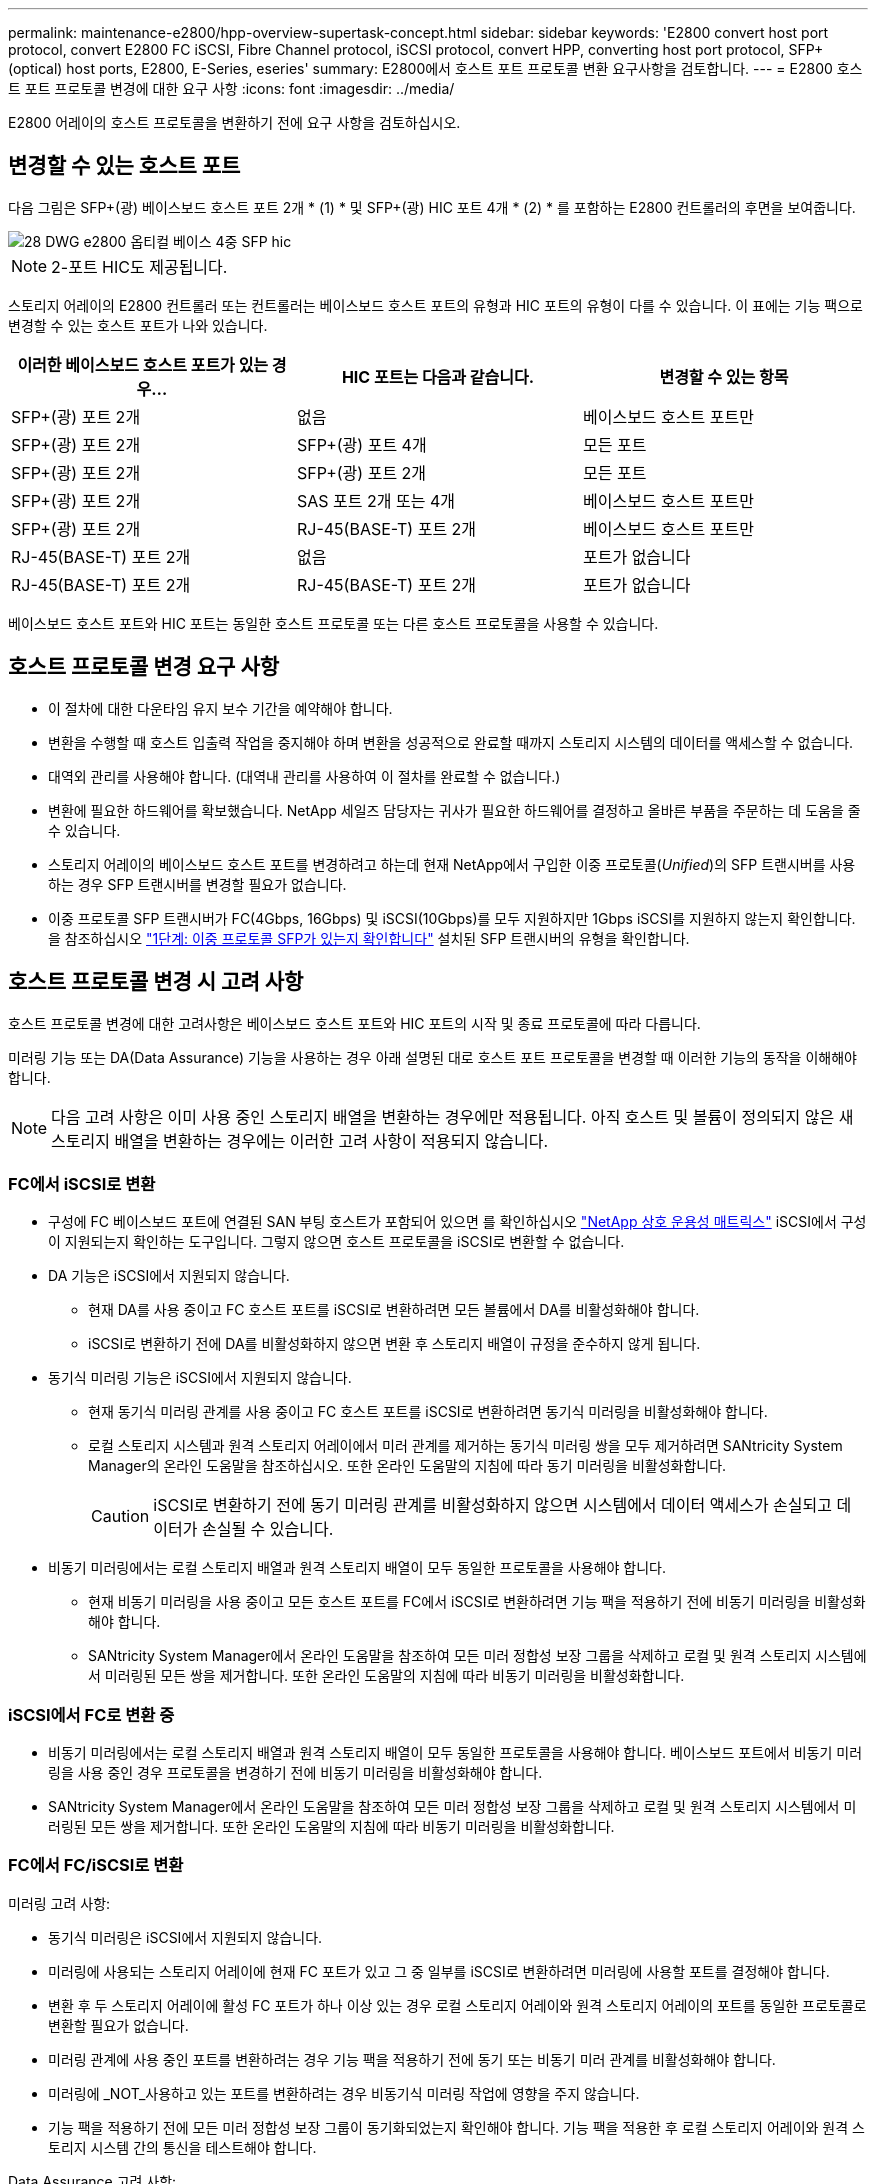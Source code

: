 ---
permalink: maintenance-e2800/hpp-overview-supertask-concept.html 
sidebar: sidebar 
keywords: 'E2800 convert host port protocol, convert E2800 FC iSCSI, Fibre Channel protocol, iSCSI protocol, convert HPP, converting host port protocol, SFP+ (optical) host ports, E2800, E-Series, eseries' 
summary: E2800에서 호스트 포트 프로토콜 변환 요구사항을 검토합니다. 
---
= E2800 호스트 포트 프로토콜 변경에 대한 요구 사항
:icons: font
:imagesdir: ../media/


[role="lead"]
E2800 어레이의 호스트 프로토콜을 변환하기 전에 요구 사항을 검토하십시오.



== 변경할 수 있는 호스트 포트

다음 그림은 SFP+(광) 베이스보드 호스트 포트 2개 * (1) * 및 SFP+(광) HIC 포트 4개 * (2) * 를 포함하는 E2800 컨트롤러의 후면을 보여줍니다.

image::../media/28_dwg_e2800_optical_base_quad_sfp_hic.gif[28 DWG e2800 옵티컬 베이스 4중 SFP hic]


NOTE: 2-포트 HIC도 제공됩니다.

스토리지 어레이의 E2800 컨트롤러 또는 컨트롤러는 베이스보드 호스트 포트의 유형과 HIC 포트의 유형이 다를 수 있습니다. 이 표에는 기능 팩으로 변경할 수 있는 호스트 포트가 나와 있습니다.

|===
| 이러한 베이스보드 호스트 포트가 있는 경우... | HIC 포트는 다음과 같습니다. | 변경할 수 있는 항목 


 a| 
SFP+(광) 포트 2개
 a| 
없음
 a| 
베이스보드 호스트 포트만



 a| 
SFP+(광) 포트 2개
 a| 
SFP+(광) 포트 4개
 a| 
모든 포트



 a| 
SFP+(광) 포트 2개
 a| 
SFP+(광) 포트 2개
 a| 
모든 포트



 a| 
SFP+(광) 포트 2개
 a| 
SAS 포트 2개 또는 4개
 a| 
베이스보드 호스트 포트만



 a| 
SFP+(광) 포트 2개
 a| 
RJ-45(BASE-T) 포트 2개
 a| 
베이스보드 호스트 포트만



 a| 
RJ-45(BASE-T) 포트 2개
 a| 
없음
 a| 
포트가 없습니다



 a| 
RJ-45(BASE-T) 포트 2개
 a| 
RJ-45(BASE-T) 포트 2개
 a| 
포트가 없습니다

|===
베이스보드 호스트 포트와 HIC 포트는 동일한 호스트 프로토콜 또는 다른 호스트 프로토콜을 사용할 수 있습니다.



== 호스트 프로토콜 변경 요구 사항

* 이 절차에 대한 다운타임 유지 보수 기간을 예약해야 합니다.
* 변환을 수행할 때 호스트 입출력 작업을 중지해야 하며 변환을 성공적으로 완료할 때까지 스토리지 시스템의 데이터를 액세스할 수 없습니다.
* 대역외 관리를 사용해야 합니다. (대역내 관리를 사용하여 이 절차를 완료할 수 없습니다.)
* 변환에 필요한 하드웨어를 확보했습니다. NetApp 세일즈 담당자는 귀사가 필요한 하드웨어를 결정하고 올바른 부품을 주문하는 데 도움을 줄 수 있습니다.
* 스토리지 어레이의 베이스보드 호스트 포트를 변경하려고 하는데 현재 NetApp에서 구입한 이중 프로토콜(_Unified_)의 SFP 트랜시버를 사용하는 경우 SFP 트랜시버를 변경할 필요가 없습니다.
* 이중 프로토콜 SFP 트랜시버가 FC(4Gbps, 16Gbps) 및 iSCSI(10Gbps)를 모두 지원하지만 1Gbps iSCSI를 지원하지 않는지 확인합니다. 을 참조하십시오 link:../maintenance-e2800/hpp-change-host-protocol-task.html["1단계: 이중 프로토콜 SFP가 있는지 확인합니다"] 설치된 SFP 트랜시버의 유형을 확인합니다.




== 호스트 프로토콜 변경 시 고려 사항

호스트 프로토콜 변경에 대한 고려사항은 베이스보드 호스트 포트와 HIC 포트의 시작 및 종료 프로토콜에 따라 다릅니다.

미러링 기능 또는 DA(Data Assurance) 기능을 사용하는 경우 아래 설명된 대로 호스트 포트 프로토콜을 변경할 때 이러한 기능의 동작을 이해해야 합니다.


NOTE: 다음 고려 사항은 이미 사용 중인 스토리지 배열을 변환하는 경우에만 적용됩니다. 아직 호스트 및 볼륨이 정의되지 않은 새 스토리지 배열을 변환하는 경우에는 이러한 고려 사항이 적용되지 않습니다.



=== FC에서 iSCSI로 변환

* 구성에 FC 베이스보드 포트에 연결된 SAN 부팅 호스트가 포함되어 있으면 를 확인하십시오 https://mysupport.netapp.com/NOW/products/interoperability["NetApp 상호 운용성 매트릭스"^] iSCSI에서 구성이 지원되는지 확인하는 도구입니다. 그렇지 않으면 호스트 프로토콜을 iSCSI로 변환할 수 없습니다.
* DA 기능은 iSCSI에서 지원되지 않습니다.
+
** 현재 DA를 사용 중이고 FC 호스트 포트를 iSCSI로 변환하려면 모든 볼륨에서 DA를 비활성화해야 합니다.
** iSCSI로 변환하기 전에 DA를 비활성화하지 않으면 변환 후 스토리지 배열이 규정을 준수하지 않게 됩니다.


* 동기식 미러링 기능은 iSCSI에서 지원되지 않습니다.
+
** 현재 동기식 미러링 관계를 사용 중이고 FC 호스트 포트를 iSCSI로 변환하려면 동기식 미러링을 비활성화해야 합니다.
** 로컬 스토리지 시스템과 원격 스토리지 어레이에서 미러 관계를 제거하는 동기식 미러링 쌍을 모두 제거하려면 SANtricity System Manager의 온라인 도움말을 참조하십시오. 또한 온라인 도움말의 지침에 따라 동기 미러링을 비활성화합니다.
+

CAUTION: iSCSI로 변환하기 전에 동기 미러링 관계를 비활성화하지 않으면 시스템에서 데이터 액세스가 손실되고 데이터가 손실될 수 있습니다.



* 비동기 미러링에서는 로컬 스토리지 배열과 원격 스토리지 배열이 모두 동일한 프로토콜을 사용해야 합니다.
+
** 현재 비동기 미러링을 사용 중이고 모든 호스트 포트를 FC에서 iSCSI로 변환하려면 기능 팩을 적용하기 전에 비동기 미러링을 비활성화해야 합니다.
** SANtricity System Manager에서 온라인 도움말을 참조하여 모든 미러 정합성 보장 그룹을 삭제하고 로컬 및 원격 스토리지 시스템에서 미러링된 모든 쌍을 제거합니다. 또한 온라인 도움말의 지침에 따라 비동기 미러링을 비활성화합니다.






=== iSCSI에서 FC로 변환 중

* 비동기 미러링에서는 로컬 스토리지 배열과 원격 스토리지 배열이 모두 동일한 프로토콜을 사용해야 합니다. 베이스보드 포트에서 비동기 미러링을 사용 중인 경우 프로토콜을 변경하기 전에 비동기 미러링을 비활성화해야 합니다.
* SANtricity System Manager에서 온라인 도움말을 참조하여 모든 미러 정합성 보장 그룹을 삭제하고 로컬 및 원격 스토리지 시스템에서 미러링된 모든 쌍을 제거합니다. 또한 온라인 도움말의 지침에 따라 비동기 미러링을 비활성화합니다.




=== FC에서 FC/iSCSI로 변환

미러링 고려 사항:

* 동기식 미러링은 iSCSI에서 지원되지 않습니다.
* 미러링에 사용되는 스토리지 어레이에 현재 FC 포트가 있고 그 중 일부를 iSCSI로 변환하려면 미러링에 사용할 포트를 결정해야 합니다.
* 변환 후 두 스토리지 어레이에 활성 FC 포트가 하나 이상 있는 경우 로컬 스토리지 어레이와 원격 스토리지 어레이의 포트를 동일한 프로토콜로 변환할 필요가 없습니다.
* 미러링 관계에 사용 중인 포트를 변환하려는 경우 기능 팩을 적용하기 전에 동기 또는 비동기 미러 관계를 비활성화해야 합니다.
* 미러링에 _NOT_사용하고 있는 포트를 변환하려는 경우 비동기식 미러링 작업에 영향을 주지 않습니다.
* 기능 팩을 적용하기 전에 모든 미러 정합성 보장 그룹이 동기화되었는지 확인해야 합니다. 기능 팩을 적용한 후 로컬 스토리지 어레이와 원격 스토리지 시스템 간의 통신을 테스트해야 합니다.


Data Assurance 고려 사항:

* DA(Data Assurance) 기능은 iSCSI에서 지원되지 않습니다.
+
데이터 액세스가 중단되지 않도록 하려면 기능 팩을 적용하기 전에 호스트 클러스터에서 DA 볼륨을 재매핑하거나 제거해야 할 수 있습니다.

+
|===
| 있는 경우... | 필수 사항... 


 a| 
기본 클러스터의 DA 볼륨
 a| 
기본 클러스터에서 모든 DA 볼륨을 재매핑합니다.

** 호스트 간에 DA 볼륨을 공유하지 않으려면 다음 단계를 수행하십시오.
+
... 각 FC 호스트 포트 세트에 대해 호스트 파티션을 생성합니다(아직 작성하지 않은 경우).
... DA 볼륨을 적절한 호스트 포트에 다시 매핑합니다.


** 호스트 간에 DA 볼륨을 공유하려면 다음 단계를 수행하십시오.
+
... 각 FC 호스트 포트 세트에 대해 호스트 파티션을 생성합니다(아직 작성하지 않은 경우).
... 적절한 호스트 포트를 포함하는 호스트 클러스터를 생성합니다.
... DA 볼륨을 새 호스트 클러스터에 다시 매핑합니다.
+

NOTE: 이렇게 하면 기본 클러스터에 남아 있는 볼륨에 대한 볼륨 액세스가 제거됩니다.







 a| 
FC 전용 호스트가 포함된 호스트 클러스터의 DA 볼륨이며 iSCSI 전용 호스트를 추가하려고 합니다
 a| 
다음 옵션 중 하나를 사용하여 클러스터에 속한 DA 볼륨을 모두 제거합니다.


NOTE: 이 시나리오에서는 DA 볼륨을 공유할 수 없습니다.

** 호스트 간에 DA 볼륨을 공유하지 않으려면 모든 DA 볼륨을 클러스터 내의 개별 FC 호스트에 다시 매핑합니다.
** iSCSI 전용 호스트를 자체 호스트 클러스터로 분리하고 FC 호스트 클러스터를 그대로 유지합니다(공유 DA 볼륨 사용).
** DA 볼륨과 비 DA 볼륨을 모두 공유할 수 있도록 iSCSI 전용 호스트에 FC HBA를 추가합니다.




 a| 
FC 전용 호스트가 포함된 호스트 클러스터의 DA 볼륨 또는 개별 FC 호스트 파티션에 매핑된 DA 볼륨
 a| 
기능 팩을 적용하기 전에 별도의 조치가 필요하지 않습니다. DA 볼륨은 해당 FC 호스트에 매핑된 상태로 유지됩니다.



 a| 
정의된 파티션이 없습니다
 a| 
현재 매핑된 볼륨이 없으므로 기능 팩을 적용하기 전에 아무런 작업도 필요하지 않습니다. 호스트 프로토콜을 변환한 후 적절한 절차에 따라 호스트 파티션을 생성하고 필요한 경우 호스트 클러스터를 생성합니다.

|===




=== iSCSI에서 FC/iSCSI로 변환

* 미러링에 사용되는 포트를 변환하려는 경우 변환 후 iSCSI를 유지할 포트로 미러링 관계를 이동해야 합니다.
+
그렇지 않으면 로컬 스토리지의 새 FC 포트와 원격 스토리지의 기존 iSCSI 포트 간의 프로토콜 불일치로 인해 변환 후 통신 링크가 다운될 수 있습니다.

* 미러링에 사용되지 않는 포트를 변환하려는 경우 비동기식 미러링 작업에 영향을 주지 않습니다.
+
기능 팩을 적용하기 전에 모든 미러 정합성 보장 그룹이 동기화되었는지 확인해야 합니다. 기능 팩을 적용한 후 로컬 스토리지 어레이와 원격 스토리지 시스템 간의 통신을 테스트해야 합니다.





=== FC/iSCSI에서 FC로 변환

* 모든 호스트 포트를 FC로 변환할 때 FC를 통한 비동기 미러링은 가장 번호가 높은 FC 포트에서 수행해야 합니다.
* 미러링 관계에 사용 중인 포트를 변환하려는 경우 기능 팩을 적용하기 전에 이러한 관계를 비활성화해야 합니다.
+

CAUTION: * 데이터 손실 가능성 * -- 포트를 FC로 변환하기 전에 iSCSI에서 발생한 비동기 미러링 관계를 삭제하지 않으면 컨트롤러가 잠길 수 있으며 데이터가 손실될 수 있습니다.

* 스토리지 어레이에 현재 iSCSI 베이스보드 포트 및 FC HIC 포트가 있는 경우 비동기식 미러링 작업에 영향을 주지 않습니다.
+
변환 전후에 미러링은 가장 높은 번호가 지정된 FC 포트에서 발생하며, 이 포트는 그림에서 * 2 * 라고 표시된 HIC 포트로 유지됩니다. 기능 팩을 적용하기 전에 모든 미러 정합성 보장 그룹이 동기화되었는지 확인해야 합니다. 기능 팩을 적용한 후 로컬 스토리지 어레이와 원격 스토리지 시스템 간의 통신을 테스트해야 합니다.

* 스토리지 어레이에 현재 FC 베이스보드 포트 및 iSCSI HIC 포트가 있는 경우 기능 팩을 적용하기 전에 FC를 통해 발생하는 미러링 관계를 모두 삭제해야 합니다.
+
기능 팩을 적용하면 미러링 지원 기능이 번호가 가장 높은 베이스보드 호스트 포트(그림에서 * 1 * 로 표시됨)에서 번호가 가장 높은 HIC 포트(그림에서 * 2 * 로 표시됨)로 이동합니다.

+
image::../media/28_dwg_e2800_fc_iscsi_to_fc.gif[28 DWG e2800 fc iSCSI를 FC로]

+
|===
3+| 변환 전 3+| 변환 후 .2+| 필요한 단계 


| 베이스보드 포트 | HIC 포트 | 미러링에 사용되는 포트입니다 | 베이스보드 포트 | HIC 포트 | 미러링에 사용되는 포트입니다 


 a| 
iSCSI
 a| 
FC
 a| 
* (2) *
 a| 
FC
 a| 
FC
 a| 
* (2) *
 a| 
다음 시간 전에 미러 정합성 보장 그룹을 동기화하고 이후에 통신을 테스트하십시오



 a| 
FC
 a| 
iSCSI
 a| 
* (1) *
 a| 
FC
 a| 
FC
 a| 
* (2) *
 a| 
미러링 관계를 삭제한 후 미러링을 다시 설정하십시오

|===




=== FC/iSCSI에서 iSCSI로 변환

* 동기식 미러링은 iSCSI에서 지원되지 않습니다.
* 미러링 관계에 사용 중인 포트를 변환하려는 경우 기능 팩을 적용하기 전에 미러링 관계를 비활성화해야 합니다.
+

CAUTION: * 데이터 손실 가능성 * -- 포트를 iSCSI로 변환하기 전에 FC에서 발생한 미러링 관계를 삭제하지 않으면 컨트롤러가 잠길 수 있으며 데이터가 손실될 수 있습니다.

* 미러링에 사용되는 포트를 변환하지 않을 계획이면 미러링 작업에 영향을 주지 않습니다.
* 기능 팩을 적용하기 전에 모든 미러 정합성 보장 그룹이 동기화되었는지 확인해야 합니다.
* 기능 팩을 적용한 후 로컬 스토리지 어레이와 원격 스토리지 시스템 간의 통신을 테스트해야 합니다.




=== 동일한 호스트 프로토콜 및 미러링 작업

미러링 작업에 사용되는 호스트 포트가 기능 팩을 적용한 후 동일한 프로토콜을 유지하는 경우 미러링 작업이 영향을 받지 않습니다. 또한 기능 팩을 적용하기 전에 모든 미러 정합성 보장 그룹이 동기화되었는지 확인해야 합니다.

기능 팩을 적용한 후 로컬 스토리지 어레이와 원격 스토리지 시스템 간의 통신을 테스트해야 합니다. 방법에 대한 질문이 있는 경우 SANtricity 시스템 관리자용 온라인 도움말을 참조하십시오.
